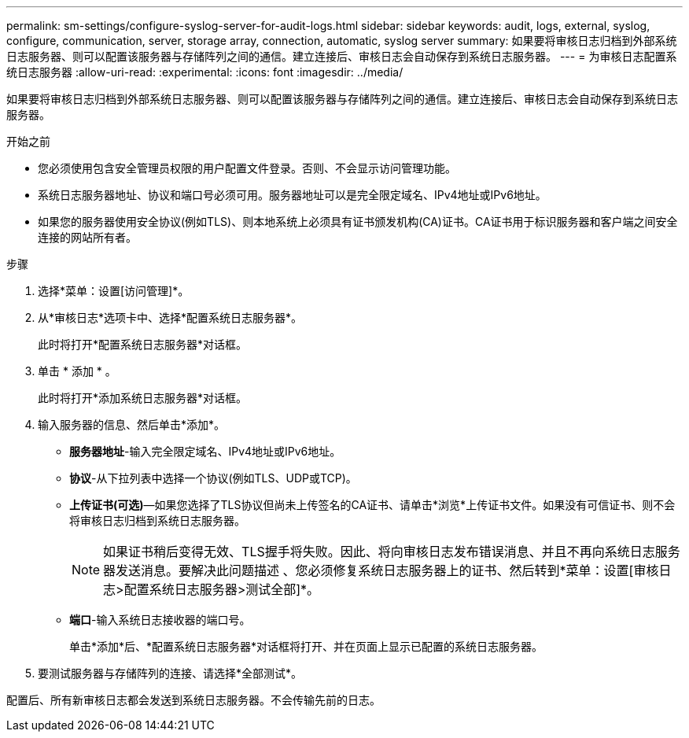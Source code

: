 ---
permalink: sm-settings/configure-syslog-server-for-audit-logs.html 
sidebar: sidebar 
keywords: audit, logs, external, syslog, configure, communication, server, storage array, connection, automatic, syslog server 
summary: 如果要将审核日志归档到外部系统日志服务器、则可以配置该服务器与存储阵列之间的通信。建立连接后、审核日志会自动保存到系统日志服务器。 
---
= 为审核日志配置系统日志服务器
:allow-uri-read: 
:experimental: 
:icons: font
:imagesdir: ../media/


[role="lead"]
如果要将审核日志归档到外部系统日志服务器、则可以配置该服务器与存储阵列之间的通信。建立连接后、审核日志会自动保存到系统日志服务器。

.开始之前
* 您必须使用包含安全管理员权限的用户配置文件登录。否则、不会显示访问管理功能。
* 系统日志服务器地址、协议和端口号必须可用。服务器地址可以是完全限定域名、IPv4地址或IPv6地址。
* 如果您的服务器使用安全协议(例如TLS)、则本地系统上必须具有证书颁发机构(CA)证书。CA证书用于标识服务器和客户端之间安全连接的网站所有者。


.步骤
. 选择*菜单：设置[访问管理]*。
. 从*审核日志*选项卡中、选择*配置系统日志服务器*。
+
此时将打开*配置系统日志服务器*对话框。

. 单击 * 添加 * 。
+
此时将打开*添加系统日志服务器*对话框。

. 输入服务器的信息、然后单击*添加*。
+
** *服务器地址*-输入完全限定域名、IPv4地址或IPv6地址。
** *协议*-从下拉列表中选择一个协议(例如TLS、UDP或TCP)。
** *上传证书(可选)*—如果您选择了TLS协议但尚未上传签名的CA证书、请单击*浏览*上传证书文件。如果没有可信证书、则不会将审核日志归档到系统日志服务器。
+
[NOTE]
====
如果证书稍后变得无效、TLS握手将失败。因此、将向审核日志发布错误消息、并且不再向系统日志服务器发送消息。要解决此问题描述 、您必须修复系统日志服务器上的证书、然后转到*菜单：设置[审核日志>配置系统日志服务器>测试全部]*。

====
** *端口*-输入系统日志接收器的端口号。
+
单击*添加*后、*配置系统日志服务器*对话框将打开、并在页面上显示已配置的系统日志服务器。



. 要测试服务器与存储阵列的连接、请选择*全部测试*。


配置后、所有新审核日志都会发送到系统日志服务器。不会传输先前的日志。

